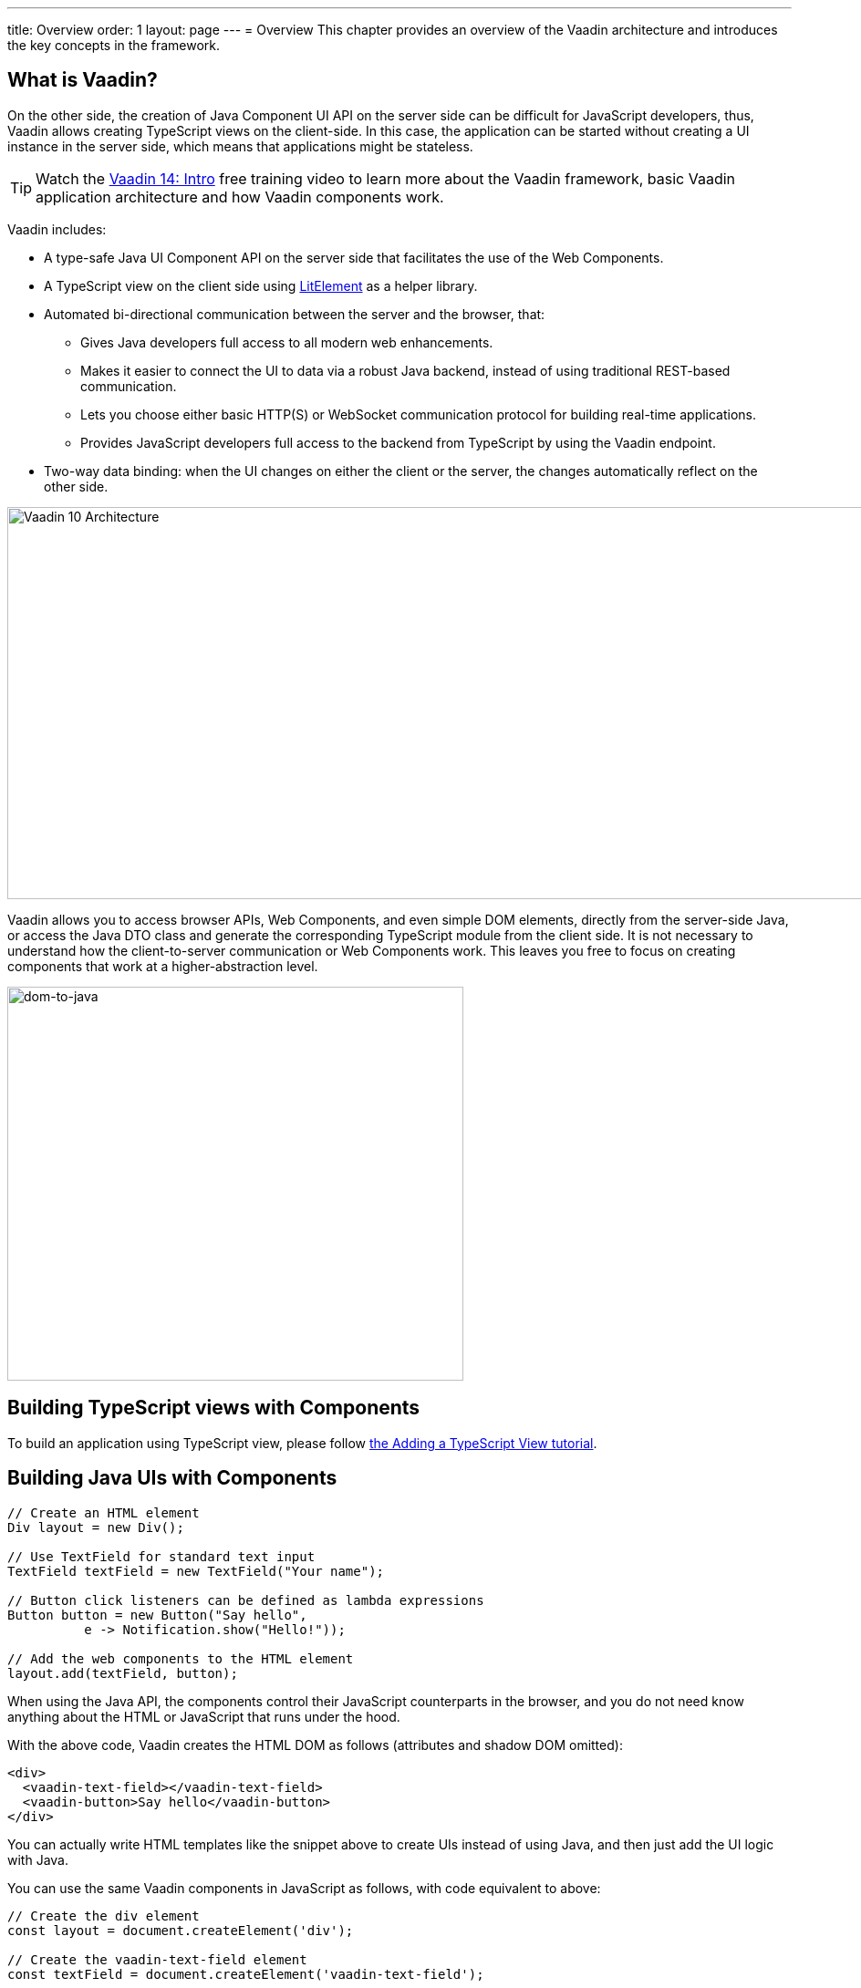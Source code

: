 ---
title: Overview
order: 1
layout: page
---
= Overview
This chapter provides an overview of the Vaadin architecture and introduces the key concepts in the framework.

== What is Vaadin?

On the other side, the creation of Java Component UI API on the server side can be difficult for JavaScript developers, thus, Vaadin allows creating TypeScript views on the client-side. In this case, the application can be started without creating a UI instance in the server side,
which means that applications might be stateless.

TIP: Watch the https://vaadin.com/learn/training/v14-intro[Vaadin 14: Intro] free training video to learn more about the Vaadin framework, basic Vaadin application architecture and how Vaadin components work.

Vaadin includes:

* A type-safe Java UI Component API on the server side that facilitates the use of the Web Components.

* A TypeScript view on the client side using link:https://lit-element.polymer-project.org/[LitElement^] as a helper library.

* Automated bi-directional communication between the server and the browser, that:

** Gives Java developers full access to all modern web enhancements.
** Makes it easier to connect the UI to data via a robust Java backend, instead of using traditional REST-based communication.
** Lets you choose either basic HTTP(S) or WebSocket communication protocol for building real-time applications.
** Provides JavaScript developers full access to the backend from TypeScript by using the Vaadin endpoint.
* Two-way data binding: when the UI changes on either the client or the server, the changes automatically reflect on the other side.

image:images/v10-architecture.svg[Vaadin 10 Architecture,1200,430]

Vaadin allows you to access browser APIs, Web Components, and even simple DOM elements, directly from the server-side Java,
or access the Java DTO class and generate the corresponding TypeScript module from the client side. It is not necessary to understand how the client-to-server communication or Web Components work. This leaves you free to focus on creating components that work at a higher-abstraction level.

image:images/dom-to-java.svg[dom-to-java,500,432]

== Building TypeScript views with Components

To build an application using TypeScript view, please follow <<../typescript/intro-to-typescript-in-v15#add-typescript-view, the Adding a TypeScript View tutorial>>.

== Building Java UIs with Components

[source, "Java"]
----
// Create an HTML element
Div layout = new Div();

// Use TextField for standard text input
TextField textField = new TextField("Your name");

// Button click listeners can be defined as lambda expressions
Button button = new Button("Say hello",
          e -> Notification.show("Hello!"));

// Add the web components to the HTML element
layout.add(textField, button);
----

When using the Java API, the components control their JavaScript counterparts in the browser, and you do not need know anything about the HTML or JavaScript that runs under the hood.

With the above code, Vaadin creates the HTML DOM as follows (attributes and shadow DOM omitted):

[source, html]
----
<div>
  <vaadin-text-field></vaadin-text-field>
  <vaadin-button>Say hello</vaadin-button>
</div>
----

You can actually write HTML templates like the snippet above to create UIs instead of using Java, and then just add the UI logic with Java.

You can use the same Vaadin components in JavaScript as follows, with code equivalent to above:

[source, javascript]
----
// Create the div element
const layout = document.createElement('div');

// Create the vaadin-text-field element
const textField = document.createElement('vaadin-text-field');

// Create the vaadin-button element
const button = document.createElement('vaadin-button');
button.textContent = 'Say hello';
button.addEventListener('click', event => button.textContent = 'Hello!');

// Add the elements to the div element
layout.appendChild(textField);
layout.appendChild(button);
----

When using JavaScript, you need to integrate with a backend, while with Java, you are already working on the server-side, so integrating with the business logic is much easier.

Vaadin comes with a large set of premade UI components, also called widgets or controls.
You can use the JavaScript components both through the Java API and in JavaScript.
You can combine them to create complex UIs, and extend them to add features.
Vaadin also provides full access to the DOM, even from the server-side Java.
The flexibility extends to the programming stack; you can choose to write the UI in Java, TypeScript, JavaScript, or any mix of them.
The same features are mostly available regardless of the language you use.

See https://vaadin.com/components/browse[Components], for a full set of available Vaadin components.

Using Vaadin, you can quickly create a modern and robust web application.
All components are pre-tested and work in all major browsers (see <<introduction-compatibility#,Compatibility and Versioning>> or the release notes).
This allows you to spend your development time on your application, not testing with a large combination of different devices, browsers, and operating systems.
When you do want to create tests, Vaadin has got you covered with a purpose-built tool, https://vaadin.com/testbench[Vaadin TestBench].

Vaadin applications are often data-intensive; indeed, data is what we designed the framework around.
Whether it is automatic server-client communication, lazy-loading millions of database rows, or building big, complex forms quickly, Vaadin has the necessary tools.
By using Vaadin, you never have to think about how to transfer data from the server to the client or vice-versa; the framework takes care of that, leaving you to concentrate on your business logic.

TIP: Watch the https://vaadin.com/learn/training/v14-intro[Vaadin 14: Intro] free training video to learn more about the Vaadin framework, basic Vaadin application architecture and how Vaadin components work.

== Vaadin Application Architecture

Working with front-end web technologies, such as HTML, CSS and JavaScript, can be challenging and time-consuming for Java developers. In Vaadin, all UI elements are componentized into https://developer.mozilla.org/en-US/docs/Web/Web_Components[Web Components]. This makes development easier than ever before, because each element is decoupled and sandboxed.

On the other side, the creation of Java Component UI API on the server side can be difficult for JavaScript developers, thus, Vaadin allows creating TypeScript views on the client-side. In this case, the application can be started without creating a UI instance in the server side,
which means that applications might be stateless.

Vaadin includes:

* A type-safe Java UI Component API on the server side that facilitates the use of the Web Components.

* A TypeScript view on the client side using link:https://lit-element.polymer-project.org/[LitElement^] as a helper library.

* Automated bi-directional communication between the server and the browser, that:

** Gives Java developers full access to all modern web enhancements.
** Makes it easier to connect the UI to data via a robust Java backend, instead of using traditional REST-based communication.
** Lets you choose either basic HTTP(S) or WebSocket communication protocol for building real-time applications.
** Provides JavaScript developers full access to the backend from TypeScript by using the Vaadin endpoint.
* Two-way data binding: when the UI changes on either the client or the server, the changes automatically reflect on the other side.

image:images/architecture.svg[Vaadin 10 Architecture,1200,430]

Vaadin allows you to access browser APIs, Web Components, and even simple DOM elements, directly from the server-side Java,
or access the Java DTO class and generate the corresponding TypeScript module from the client side. It is not necessary to understand how the client-to-server communication or Web Components work. This leaves you free to focus on creating components that work at a higher-abstraction level.

// TODO Ugly and too deep
// image:images/dom-to-java.svg[dom-to-java,500,432]

